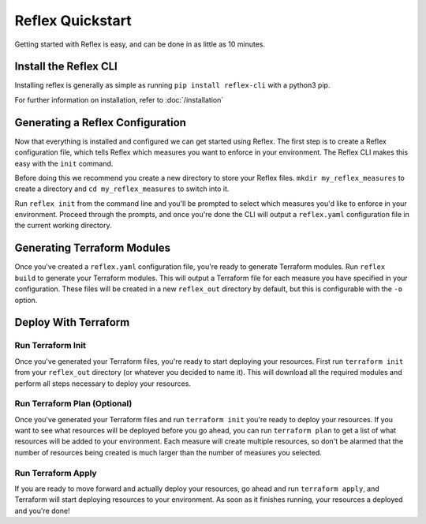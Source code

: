 Reflex Quickstart
==================================

Getting started with Reflex is easy, and can be done in as little as 10 minutes.


Install the Reflex CLI
----------------------------------
Installing reflex is generally as simple as running ``pip install reflex-cli`` with a python3 pip.

For further information on installation, refer to :doc:`/installation`


Generating a Reflex Configuration
----------------------------------
Now that everything is installed and configured we can get started using Reflex. The first step is to create a Reflex configuration file, which tells Reflex which measures you want to enforce in your environment. The Reflex CLI makes this easy with the ``init`` command.

Before doing this we recommend you create a new directory to store your Reflex files. ``mkdir my_reflex_measures`` to create a directory and ``cd my_reflex_measures`` to switch into it.

Run ``reflex init`` from the command line and you'll be prompted to select which measures you'd like to enforce in your environment. Proceed through the prompts, and once you're done the CLI will output a ``reflex.yaml`` configuration file in the current working directory.


Generating Terraform Modules
----------------------------------
Once you've created a ``reflex.yaml`` configuration file, you're ready to generate Terraform modules. Run ``reflex build`` to generate your Terraform modules. This will output a Terraform file for each measure you have specified in your configuration. These files will be created in a new ``reflex_out`` directory by default, but this is configurable with the ``-o`` option.

Deploy With Terraform
------------------------

Run Terraform Init
^^^^^^^^^^^^^^^^^^^^^
Once you've generated your Terraform files, you're ready to start deploying your resources. First run ``terraform init`` from your ``reflex_out`` directory (or whatever you decided to name it). This will download all the required modules and perform all steps necessary to deploy your resources.

Run Terraform Plan (Optional)
^^^^^^^^^^^^^^^^^^^^^^^^^^^^^^^^^^
Once you've generated your Terraform files and run ``terraform init`` you're ready to deploy your resources. If you want to see what resources will be deployed before you go ahead, you can run ``terraform plan`` to get a list of what resources will be added to your environment. Each measure will create multiple resources, so don't be alarmed that the number of resources being created is much larger than the number of measures you selected.

Run Terraform Apply
^^^^^^^^^^^^^^^^^^^^^^^^
If you are ready to move forward and actually deploy your resources, go ahead and run ``terraform apply``, and Terraform will start deploying resources to your environment. As soon as it finishes running, your resources a deployed and you're done!
